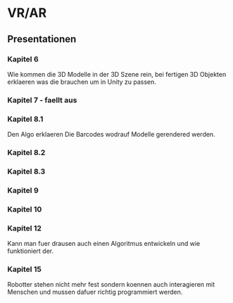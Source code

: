* VR/AR

** Presentationen
   
*** Kapitel 6

    Wie kommen die 3D Modelle in der 3D Szene rein, bei fertigen 3D Objekten erklaeren was die brauchen um in Unity zu passen.

*** Kapitel 7 - faellt aus

    
*** Kapitel 8.1

    Den Algo erklaeren
    Die Barcodes wodrauf Modelle gerendered werden.

*** Kapitel 8.2

    
*** Kapitel 8.3

*** Kapitel 9

*** Kapitel 10

*** Kapitel 12

    Kann man fuer drausen auch einen Algoritmus entwickeln und wie funktioniert der.

    
*** Kapitel 15

    Robotter stehen nicht mehr fest sondern koennen auch interagieren mit Menschen und mussen dafuer richtig programmiert werden.
